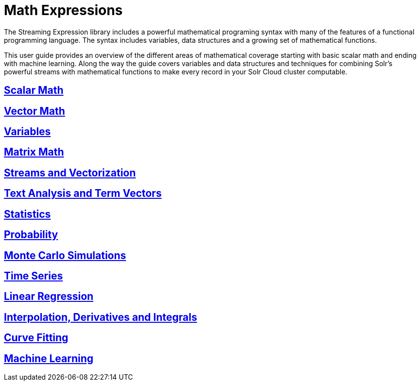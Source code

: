 = Math Expressions
:page-children: scalar-math, vector-math, variables, matrix-math, vectorization, term-vectors, statistics, probability, montecarlo, time-series, regression, numerical-analysis, curve-fitting, machine-learning

// Licensed to the Apache Software Foundation (ASF) under one
// or more contributor license agreements.  See the NOTICE file
// distributed with this work for additional information
// regarding copyright ownership.  The ASF licenses this file
// to you under the Apache License, Version 2.0 (the
// "License"); you may not use this file except in compliance
// with the License.  You may obtain a copy of the License at
//
//   http://www.apache.org/licenses/LICENSE-2.0
//
// Unless required by applicable law or agreed to in writing,
// software distributed under the License is distributed on an
// "AS IS" BASIS, WITHOUT WARRANTIES OR CONDITIONS OF ANY
// KIND, either express or implied.  See the License for the
// specific language governing permissions and limitations
// under the License.

The Streaming Expression library includes a powerful
mathematical programing syntax with many of the features of a
functional programming language. The syntax includes variables,
data structures and a growing set of mathematical functions.

This user guide provides an overview of the different areas of
mathematical coverage starting with basic scalar math and
ending with machine learning. Along the way the guide covers variables
and data structures and techniques for combining Solr's
powerful streams with mathematical functions to make every
record in your Solr Cloud cluster computable.

== link:scalar-math.adoc[Scalar Math]

== link:vector-math.adoc[Vector Math]

== link:variables.adoc[Variables]

== link:matrix-math.adoc[Matrix Math]

== link:vectorization.adoc[Streams and Vectorization]

== link:term-vectors.adoc[Text Analysis and Term Vectors]

== link:statistics.adoc[Statistics]

== link:probability.adoc[Probability]

== link:montecarlo.adoc[Monte Carlo Simulations]

== link:time-series.adoc[Time Series]

== link:regression.adoc[Linear Regression]

== link:numerical-analysis.adoc[Interpolation, Derivatives and Integrals]

== link:curve-fitting.adoc[Curve Fitting]

== link:machine-learning.adoc[Machine Learning]
